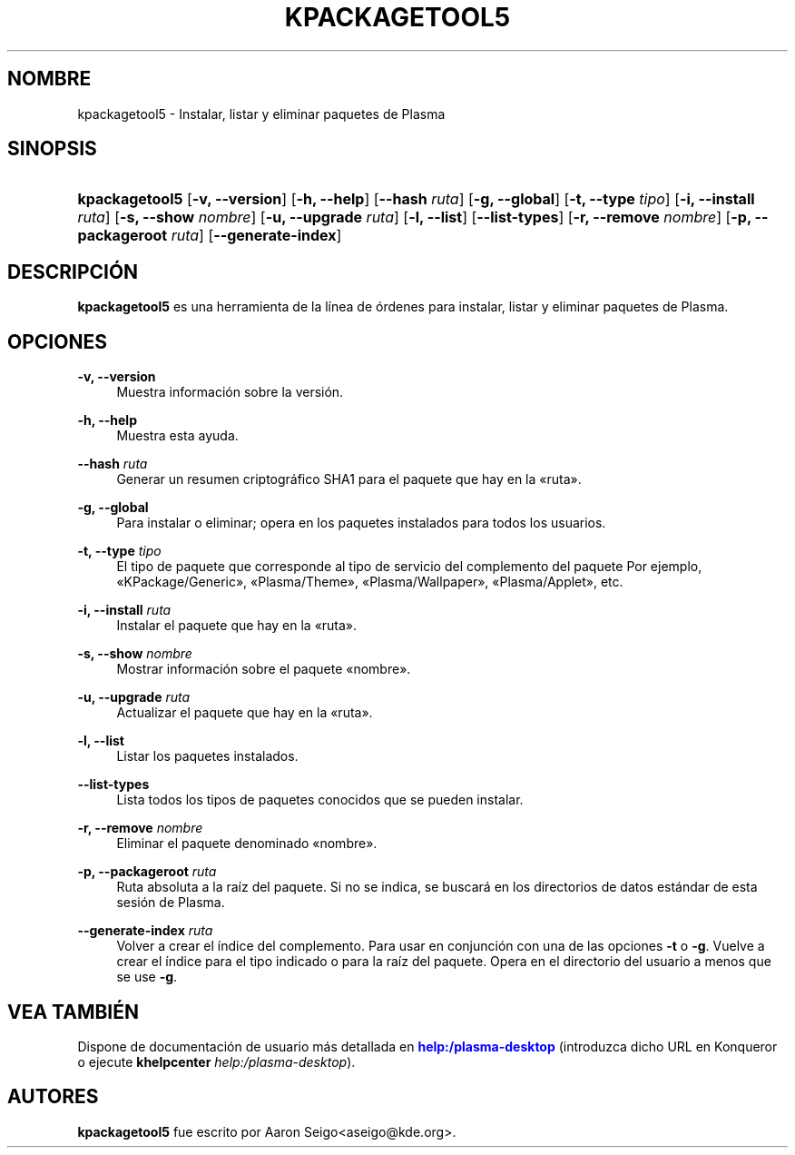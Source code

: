 '\" t
.\"     Title: \fBkpackagetool5\fR
.\"    Author: [see the "Autores" section]
.\" Generator: DocBook XSL Stylesheets v1.78.1 <http://docbook.sf.net/>
.\"      Date: 2017-01-03
.\"    Manual: Gestor KPackage
.\"    Source: KDE Frameworks Frameworks 5.30
.\"  Language: Spanish
.\"
.TH "\FBKPACKAGETOOL5\FR" "1" "2017\-01\-03" "KDE Frameworks Frameworks 5.30" "Gestor KPackage"
.\" -----------------------------------------------------------------
.\" * Define some portability stuff
.\" -----------------------------------------------------------------
.\" ~~~~~~~~~~~~~~~~~~~~~~~~~~~~~~~~~~~~~~~~~~~~~~~~~~~~~~~~~~~~~~~~~
.\" http://bugs.debian.org/507673
.\" http://lists.gnu.org/archive/html/groff/2009-02/msg00013.html
.\" ~~~~~~~~~~~~~~~~~~~~~~~~~~~~~~~~~~~~~~~~~~~~~~~~~~~~~~~~~~~~~~~~~
.ie \n(.g .ds Aq \(aq
.el       .ds Aq '
.\" -----------------------------------------------------------------
.\" * set default formatting
.\" -----------------------------------------------------------------
.\" disable hyphenation
.nh
.\" disable justification (adjust text to left margin only)
.ad l
.\" -----------------------------------------------------------------
.\" * MAIN CONTENT STARTS HERE *
.\" -----------------------------------------------------------------
.SH "NOMBRE"
kpackagetool5 \- Instalar, listar y eliminar paquetes de Plasma
.SH "SINOPSIS"
.HP \w'\fBkpackagetool5\fR\ 'u
\fBkpackagetool5\fR [\fB\-v, \-\-version\fR] [\fB\-h, \-\-help\fR] [\fB\-\-hash\fR\fI ruta\fR] [\fB\-g, \-\-global\fR] [\fB\-t, \-\-type\fR\fI tipo\fR] [\fB\-i, \-\-install\fR\fI ruta\fR] [\fB\-s, \-\-show\fR\fI nombre\fR] [\fB\-u, \-\-upgrade\fR\fI ruta\fR] [\fB\-l, \-\-list\fR] [\fB\-\-list\-types\fR] [\fB\-r, \-\-remove\fR\fI nombre\fR] [\fB\-p, \-\-packageroot\fR\fI ruta\fR] [\fB\-\-generate\-index\fR]
.SH "DESCRIPCI\('ON"
.PP
\fBkpackagetool5\fR
es una herramienta de la l\('inea de \('ordenes para instalar, listar y eliminar paquetes de
Plasma\&.
.SH "OPCIONES"
.PP
\fB\-v, \-\-version\fR
.RS 4
Muestra informaci\('on sobre la versi\('on\&.
.RE
.PP
\fB\-h, \-\-help\fR
.RS 4
Muestra esta ayuda\&.
.RE
.PP
\fB\-\-hash\fR \fI ruta\fR
.RS 4
Generar un resumen criptogr\('afico SHA1 para el paquete que hay en la \(Foruta\(Fc\&.
.RE
.PP
\fB\-g, \-\-global\fR
.RS 4
Para instalar o eliminar; opera en los paquetes instalados para todos los usuarios\&.
.RE
.PP
\fB\-t, \-\-type\fR \fI tipo\fR
.RS 4
El tipo de paquete que corresponde al tipo de servicio del complemento del paquete Por ejemplo, \(FoKPackage/Generic\(Fc, \(FoPlasma/Theme\(Fc, \(FoPlasma/Wallpaper\(Fc, \(FoPlasma/Applet\(Fc, etc\&.
.RE
.PP
\fB\-i, \-\-install\fR \fI ruta\fR
.RS 4
Instalar el paquete que hay en la \(Foruta\(Fc\&.
.RE
.PP
\fB\-s, \-\-show\fR \fI nombre\fR
.RS 4
Mostrar informaci\('on sobre el paquete \(Fonombre\(Fc\&.
.RE
.PP
\fB\-u, \-\-upgrade\fR \fI ruta\fR
.RS 4
Actualizar el paquete que hay en la \(Foruta\(Fc\&.
.RE
.PP
\fB\-l, \-\-list\fR
.RS 4
Listar los paquetes instalados\&.
.RE
.PP
\fB\-\-list\-types\fR
.RS 4
Lista todos los tipos de paquetes conocidos que se pueden instalar\&.
.RE
.PP
\fB\-r, \-\-remove\fR \fI nombre\fR
.RS 4
Eliminar el paquete denominado \(Fonombre\(Fc\&.
.RE
.PP
\fB\-p, \-\-packageroot\fR \fI ruta\fR
.RS 4
Ruta absoluta a la ra\('iz del paquete\&. Si no se indica, se buscar\('a en los directorios de datos est\('andar de esta sesi\('on de
Plasma\&.
.RE
.PP
\fB\-\-generate\-index\fR \fI ruta\fR
.RS 4
Volver a crear el \('indice del complemento\&. Para usar en conjunci\('on con una de las opciones
\fB\-t\fR
o
\fB\-g\fR\&. Vuelve a crear el \('indice para el tipo indicado o para la ra\('iz del paquete\&. Opera en el directorio del usuario a menos que se use
\fB\-g\fR\&.
.RE
.SH "VEA TAMBI\('EN"
.PP
Dispone de documentaci\('on de usuario m\('as detallada en
\m[blue]\fBhelp:/plasma\-desktop\fR\m[]
(introduzca dicho
URL
en
Konqueror
o ejecute
\fB\fBkhelpcenter\fR\fR\fB \fR\fB\fIhelp:/plasma\-desktop\fR\fR)\&.
.SH "AUTORES"
.PP
\fBkpackagetool5\fR
fue escrito por
Aaron Seigo<aseigo@kde\&.org>\&.
